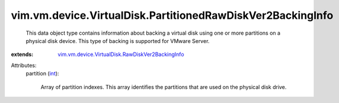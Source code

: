.. _int: https://docs.python.org/2/library/stdtypes.html

.. _vim.vm.device.VirtualDisk.RawDiskVer2BackingInfo: ../../../../vim/vm/device/VirtualDisk/RawDiskVer2BackingInfo.rst


vim.vm.device.VirtualDisk.PartitionedRawDiskVer2BackingInfo
===========================================================
  This data object type contains information about backing a virtual disk using one or more partitions on a physical disk device. This type of backing is supported for VMware Server.
:extends: vim.vm.device.VirtualDisk.RawDiskVer2BackingInfo_

Attributes:
    partition (`int`_):

       Array of partition indexes. This array identifies the partitions that are used on the physical disk drive.
